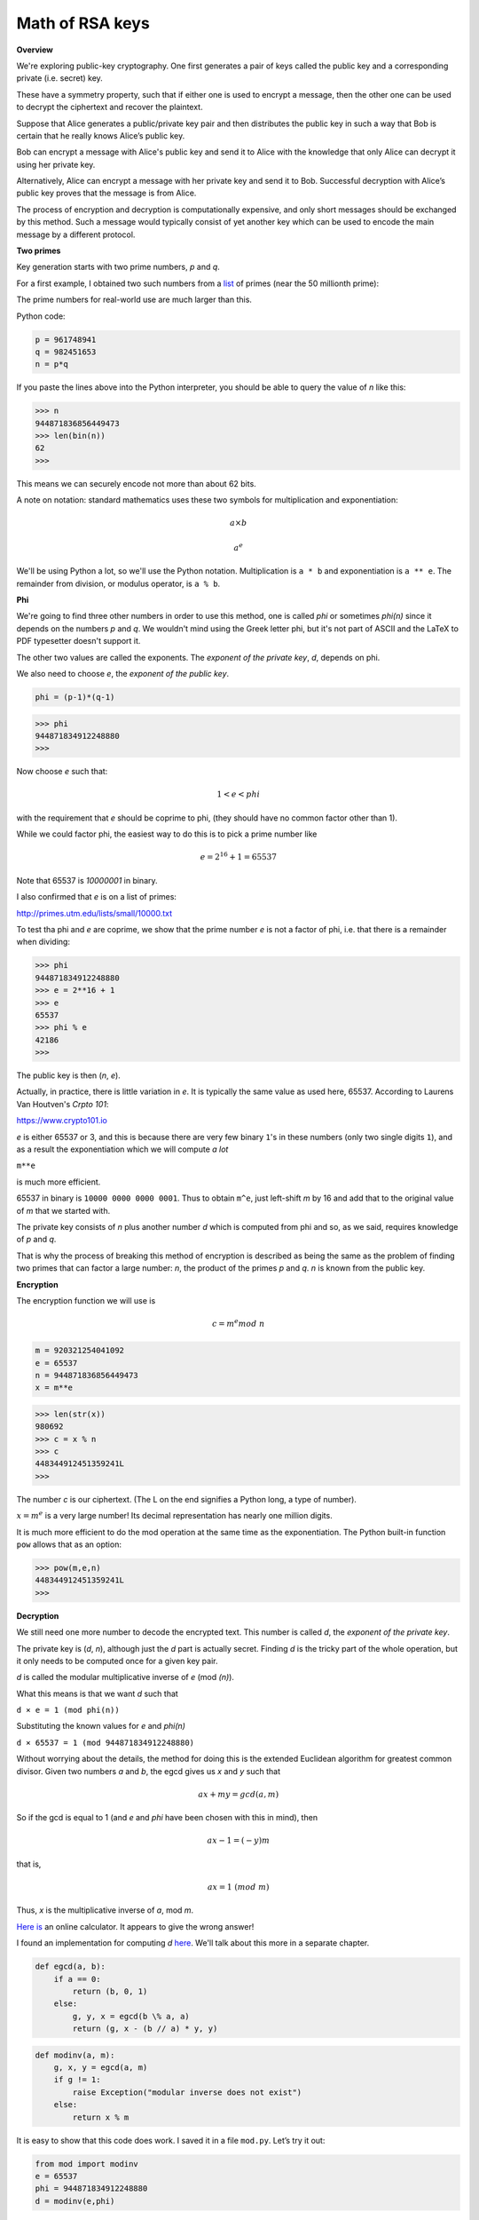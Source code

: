 .. _part2/math:

################
Math of RSA keys
################

**Overview**

We're exploring public-key cryptography. One first generates a pair of keys called the public key and a corresponding private (i.e. secret) key. 

These have a symmetry property, such that if either one is used to encrypt a message, then the other one can be used to decrypt the ciphertext and recover the plaintext.

Suppose that Alice generates a public/private key pair and then distributes the public key in such a way that Bob is certain that he really knows Alice’s public key.

Bob can encrypt a message with Alice's public key and send it to Alice with the knowledge that only Alice can decrypt it using her private key. 

Alternatively, Alice can encrypt a message with her private key and send it to Bob. Successful decryption with Alice’s public key proves that the message is from Alice.

The process of encryption and decryption is computationally expensive, and only short messages should be exchanged by this method. Such a message would typically consist of yet another key which can be used to encode the main message by a different protocol.

**Two primes**

Key generation starts with two prime numbers, *p* and *q*. 

For a first example, I obtained two such numbers from a `list <http://primes.utm.edu/lists>`_ of primes (near the 50 millionth prime):

The prime numbers for real-world use are much larger than this.

Python code:

.. code-block:: python

    p = 961748941
    q = 982451653
    n = p*q
    
If you paste the lines above into the Python interpreter, you should be able to query the value of *n* like this:

>>> n
944871836856449473
>>> len(bin(n))
62
>>>

This means we can securely encode not more than about 62 bits. 

A note on notation:  standard mathematics uses these two symbols for multiplication and exponentiation:

.. math::

    a \times b

.. math::

    a^e

We'll be using Python a lot, so we'll use the Python notation.  Multiplication is ``a * b`` and exponentiation is ``a ** e``.  The remainder from division, or modulus operator, is ``a % b``.

**Phi**

We're going to find three other numbers in order to use this method, one is called *phi* or sometimes  *phi(n)* since it depends on the numbers *p* and *q*.  We wouldn't mind using the Greek letter phi, but it's not part of ASCII and the LaTeX to PDF typesetter doesn't support it.

The other two values are called the exponents.  The *exponent of the private key*, *d*, depends on phi.  

We also need to choose *e*, the *exponent of the public key*.

.. code-block:: python

    phi = (p-1)*(q-1)

>>> phi 
944871834912248880
>>>

Now choose *e* such that:  

.. math::

    1 < e < phi

with the requirement that *e* should be coprime to phi, (they should have no common factor other than 1).

While we could factor phi, the easiest way to do this is to pick a prime number like 

.. math::

    e = 2^{16} + 1 = 65537
    
Note that 65537 is `10000001` in binary.

I also confirmed that *e* is on a list of primes:

http://primes.utm.edu/lists/small/10000.txt

To test tha phi and *e* are coprime, we show that the prime number *e* is not a factor of phi, i.e. that there is a remainder when dividing:

>>> phi
944871834912248880
>>> e = 2**16 + 1
>>> e
65537
>>> phi % e
42186
>>>

The public key is then (*n*, *e*).

Actually, in practice, there is little variation in *e*.  It is typically the same value as used here, 65537.  According to Laurens Van Houtven's *Crpto 101*:

https://www.crypto101.io

*e* is either 65537 or 3, and this is because there are very few binary ``1``'s in these numbers (only two single digits ``1``), and as a result the exponentiation which we will compute *a lot*

``m**e``

is much more efficient.

65537 in binary is ``10000 0000 0000 0001``.  Thus to obtain ``m^e``, just left-shift *m* by 16 and add that to the original value of *m* that we started with. 

The private key consists of *n* plus another number *d* which is computed from phi and so, as we said, requires knowledge of *p* and *q*. 

That is why the process of breaking this method of encryption is described as being the same as the problem of finding two primes that can factor a large number:  *n*, the product of the primes *p* and *q*. *n* is known from the public key.

**Encryption**

The encryption function we will use is

.. math::

    c = m^e mod \ n

.. code-block:: python

    m = 920321254041092
    e = 65537
    n = 944871836856449473
    x = m**e
    
>>> len(str(x))
980692
>>> c = x % n
>>> c
448344912451359241L
>>>

The number *c* is our ciphertext. (The L on the end signifies a Python long, a type of number).

:math:`x = m^e` is a very large number!  Its decimal representation has nearly one million digits.

It is much more efficient to do the mod operation at the same time as the exponentiation. The Python built-in function ``pow`` allows that as an option:

>>> pow(m,e,n)
448344912451359241L
>>>

**Decryption**

We still need one more number to decode the encrypted text. This number is called *d*, the *exponent of the private key*. 

The private key is (*d*, *n*), although just the *d* part is actually secret. Finding *d* is the tricky part of the whole operation, but it only needs to be computed once for a given key pair.

*d* is called the modular multiplicative inverse of *e* (mod *(n)*). 

What this means is that we want *d* such that

``d × e = 1 (mod phi(n))``

Substituting the known values for *e* and *phi(n)*

``d × 65537 = 1 (mod 944871834912248880)``

Without worrying about the details, the method for doing this is the extended Euclidean algorithm for greatest common divisor.  Given two numbers *a* and *b*, the egcd gives us *x* and *y* such that

.. math::

    ax + my = gcd(a,m)

So if the gcd is equal to 1 (and *e* and *phi* have been chosen with this in mind), then 

.. math::

    ax - 1 = (-y)m

that is,

.. math::

    ax = 1 \ (mod \ m)

Thus, *x* is the multiplicative inverse of *a*, mod *m*.

`Here is <https://planetcalc.com/3311/>`_ an online calculator.  It appears to give the wrong answer!

I found an implementation for computing *d* `here <http://stackoverflow.com/questions/4798654>`_.  We'll talk about this more in a separate chapter.

.. code-block:: python

    def egcd(a, b):
        if a == 0:
            return (b, 0, 1)
        else:
            g, y, x = egcd(b \% a, a)
            return (g, x - (b // a) * y, y)

.. code-block:: python

    def modinv(a, m):
        g, x, y = egcd(a, m)
        if g != 1:
            raise Exception("modular inverse does not exist")
        else:
            return x % m
            
It is easy to show that this code does work. I saved it in a file ``mod.py``. Let’s try it out:

.. code-block:: python

    from mod import modinv
    e = 65537
    phi = 944871834912248880
    d = modinv(e,phi)

Output:

>>> d
8578341116816273
>>> d*e % phi
1L
>>>

So, having found *d*, now we are finally ready to decrypt:

.. code-block:: python

    c = 448344912451359241
    n = 944871836856449473
    d = 8578341116816273
    p = pow(c,d,n)

>>> p 
920321254041092L
>>>

Recall

>>> m
920321254041092

We have successfully generated a key pair, and used it to encrypt and decrypt a simple message. Now we need to show that we can also encrypt with private key, and decrypt with public one:

.. code-block:: python

    m = 920321254041092
    d = 8578341116816273
    n = 944871836856449473
    c = pow(m,d,n)
    
>>> c
461000660869754451L
e = 65537
p = pow(c,e,n)
>>> p
920321254041092L

We have again recovered our plaintext message: *p* is equal to *m*.

